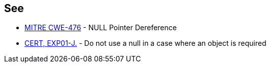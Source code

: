 == See

* http://cwe.mitre.org/data/definitions/476.html[MITRE CWE-476] - NULL Pointer Dereference
* https://www.securecoding.cert.org/confluence/x/ZwDOAQ[CERT, EXP01-J.] - Do not use a null in a case where an object is required